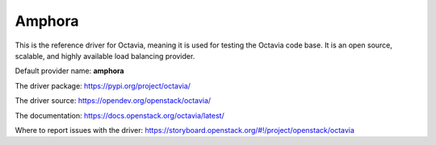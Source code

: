 ..
      Copyright 2018 Rackspace, US Inc.

      Licensed under the Apache License, Version 2.0 (the "License"); you may
      not use this file except in compliance with the License. You may obtain
      a copy of the License at

          http://www.apache.org/licenses/LICENSE-2.0

      Unless required by applicable law or agreed to in writing, software
      distributed under the License is distributed on an "AS IS" BASIS, WITHOUT
      WARRANTIES OR CONDITIONS OF ANY KIND, either express or implied. See the
      License for the specific language governing permissions and limitations
      under the License.

Amphora
=======

This is the reference driver for Octavia, meaning it is used for testing the
Octavia code base. It is an open source, scalable, and highly available load
balancing provider.

Default provider name: **amphora**

The driver package: https://pypi.org/project/octavia/

The driver source: https://opendev.org/openstack/octavia/

The documentation: https://docs.openstack.org/octavia/latest/

Where to report issues with the driver: https://storyboard.openstack.org/#!/project/openstack/octavia
